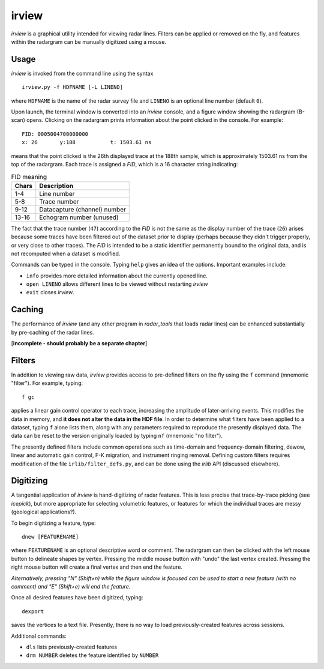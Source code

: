 irview
======

*irview* is a graphical utility intended for viewing radar lines. Filters can
be applied or removed on the fly, and features within the radargram can be
manually digitized using a mouse.

Usage
-----

*irview* is invoked from the command line using the syntax

::

    irview.py -f HDFNAME [-L LINENO]

where ``HDFNAME`` is the name of the radar survey file and ``LINENO`` is an
optional line number (default ``0``).

Upon launch, the terminal window is converted into an *irview* console, and a
figure window showing the radargram (B-scan) opens. Clicking on the radargram
prints information about the point clicked in the console. For example:

::

        FID: 0005004700000000
        x: 26       y:188           t: 1503.61 ns

means that the point clicked is the 26th displayed trace at the 188th sample,
which is approximately 1503.61 ns from the top of the radargram. Each trace is
assigned a *FID*, which is a 16 character string indicating:

.. table:: FID meaning

    =========== ============================
    Chars       Description
    =========== ============================
     1-4        Line number
     5-8        Trace number
     9-12       Datacapture (channel) number
     13-16      Echogram number (unused)
    =========== ============================

The fact that the trace number (``47``) according to the *FID* is not the same
as the display number of the trace (``26``) arises because some traces have
been filtered out of the dataset prior to display (perhaps because they didn't
trigger properly, or very close to other traces). The *FID* is intended to be a
static identifier permanently bound to the original data, and is not recomputed
when a dataset is modified.

Commands can be typed in the console. Typing ``help`` gives an idea of the
options. Important examples include:

- ``info`` provides more detailed information about the currently opened line. 

- ``open LINENO`` allows different lines to be viewed without restarting *irview*

- ``exit`` closes *irview*.


Caching
-------

The performance of *irview* (and any other program in *radar_tools* that loads
radar lines) can be enhanced substantially by pre-caching of the radar lines.

[**incomplete - should probably be a separate chapter**]


Filters
-------

In addition to viewing raw data, *irview* provides access to pre-defined
filters on the fly using the ``f`` command (mnemonic "filter"). For example,
typing::

    f gc

applies a linear gain control operator to each trace, increasing the amplitude
of later-arriving events. This modifies the data in memory, and **it does not
alter the data in the HDF file**. In order to determine what filters have been
applied to a dataset, typing ``f`` alone lists them, along with any parameters
required to reproduce the presently displayed data. The data can be reset to
the version originally loaded by typing ``nf`` (mnemonic "no filter").

The presently defined filters include common operations such as time-domain and
frequency-domain filtering, dewow, linear and automatic gain control, F-K
migration, and instrument ringing removal. Defining custom filters requires
modification of the file ``irlib/filter_defs.py``, and can be done using the
*irlib* API (discussed elsewhere).


Digitizing
----------

A tangential application of *irview* is hand-digitizing of radar features. This
is less precise that trace-by-trace picking (see *icepick*), but more
appropriate for selecting volumetric features, or features for which the
individual traces are messy (geological applications?).

To begin digitizing a feature, type::

    dnew [FEATURENAME]
    
where ``FEATURENAME`` is an optional descriptive word or comment. The radargram
can then be clicked with the left mouse button to delineate shapes by vertex.
Pressing the middle mouse button with "undo" the last vertex created. Pressing
the right mouse button will create a final vertex and then end the feature.

*Alternatively, pressing "N" (Shift+n) while the figure window is focused can
be used to start a new feature (with no comment) and "E" (Shift+e) will end the
feature.*

Once all desired features have been digitized, typing::

    dexport

saves the vertices to a text file. Presently, there is no way to load
previously-created features across sessions.

Additional commands:

- ``dls`` lists previously-created features

- ``drm NUMBER`` deletes the feature identified by ``NUMBER``




